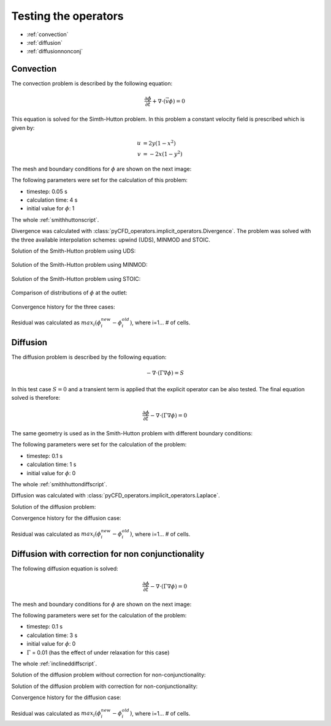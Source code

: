 .. _testoperators:

Testing the operators
=====================

* :ref:`convection`

* :ref:`diffusion`

* :ref:`diffusionnonconj`

.. _convection:

Convection
----------

The convection problem is described by the following equation:

.. math::

    \frac{\partial \phi}{\partial t} + \nabla \cdot \left( \vec{v} \phi \right)
    = 0

This equation is solved for the Simth-Hutton problem. In this problem a constant
velocity field is prescribed which is given by:

.. math::

    u &= 2 y (1-x^2) \\
    v &= -2 x (1-y^2)

.. image:: _images/sh_velo.png
    :width: 600px

The mesh and boundary conditions for :math:`\phi` are shown on the next image:

.. image:: _images/sh_bcs2.png
    :width: 600px

The following parameters were set for the calculation of this problem:

* timestep: 0.05 s

* calculation time: 4 s

* initial value for :math:`\phi`: 1

The whole :ref:`smithhuttonscript`.

Divergence was calculated with :class:`pyCFD_operators.implicit_operators.Divergence`. The problem was
solved with the three available interpolation schemes: upwind (UDS), MINMOD and
STOIC.

Solution of the Smith-Hutton problem using UDS:

.. figure:: _images/sh_uds.png
    :width: 600px

Solution of the Smith-Hutton problem using MINMOD:

.. figure:: _images/sh_minmod.png
    :width: 600px

Solution of the Smith-Hutton problem using STOIC:

.. figure:: _images/sh_stoic.png
    :width: 600px

Comparison of distributions of :math:`\phi` at the outlet:

.. figure:: _images/sh_phi_distr.png
    :width: 600px

Convergence history for the three cases:

.. figure:: _images/sh_res.png
    :width: 600px

Residual was calculated as :math:`max_i\left( \phi_i^{new} - \phi_i^{old}\right)`,
where i=1... # of cells.

.. _diffusion:

Diffusion
---------

The diffusion problem is described by the following equation:

.. math::

    - \nabla \cdot \left(\Gamma \nabla \phi \right) = S

In this test case :math:`S = 0` and a transient term is applied that the
explicit operator can be also tested. The final equation solved is therefore:

.. math::

    \frac{\partial \phi}{\partial t}
    - \nabla \cdot \left(\Gamma \nabla \phi \right) = 0

The same geometry is used as in the Smith-Hutton problem with different boundary
conditions:

.. image:: _images/sh_diff_bcs2.png
    :width: 600px

The following parameters were set for the calculation of the problem:

* timestep: 0.1 s

* calculation time: 1 s

* initial value for :math:`\phi`: 0

The whole :ref:`smithhuttondiffscript`.

Diffusion was calculated with :class:`pyCFD_operators.implicit_operators.Laplace`.

Solution of the diffusion problem:

.. image:: _images/sh_diff.png
    :width: 600px

.. image:: _images/sh_diff_interp.png
    :width: 600px

Convergence history for the diffusion case:

.. figure:: _images/sh_diff_res.png
    :width: 600px

Residual was calculated as :math:`max_i\left( \phi_i^{new} - \phi_i^{old}\right)`,
where i=1... # of cells.

.. _diffusionnonconj:

Diffusion with correction for non conjunctionality
--------------------------------------------------

The following diffusion equation is solved:

.. math::

    \frac{\partial \phi}{\partial t}
    - \nabla \cdot \left(\Gamma \nabla \phi \right) = 0

The mesh and boundary conditions for :math:`\phi` are shown on the next image:

.. image:: _images/incl_diff_bcs2.png
    :width: 600px

The following parameters were set for the calculation of the problem:

* timestep: 0.1 s

* calculation time: 3 s

* initial value for :math:`\phi`: 0

* :math:`\Gamma` = 0.01 (has the effect of under relaxation for this case)

The whole :ref:`inclineddiffscript`.

Solution of the diffusion problem without correction for non-conjunctionality:

.. image:: _images/incl_diff_phi.png
    :width: 600px

Solution of the diffusion problem with correction for non-conjunctionality:

.. image:: _images/incl_diff_phi_non_orto.png
    :width: 600px



Convergence history for the diffusion case:

.. figure:: _images/incl_diff_res.png
    :width: 600px

Residual was calculated as :math:`max_i\left( \phi_i^{new} - \phi_i^{old}\right)`,
where i=1... # of cells.


